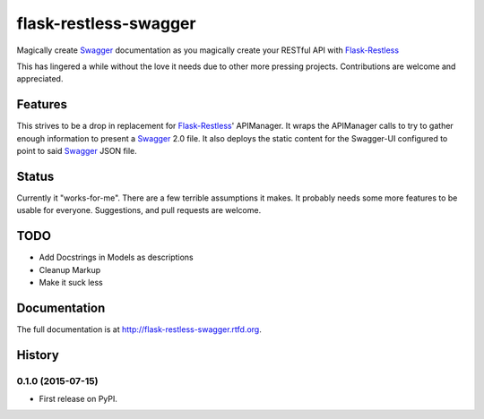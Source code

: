 =============================
flask-restless-swagger
=============================

.. image:: https://travis-ci.org/mmessmore/flask-restless-swagger.png?branch=master
    :target: https://travis-ci.org/mmessmore/flask-restless-swagger

.. image:: https://pypip.in/d/flask-restless-swagger/badge.png
    :target: https://pypi.python.org/pypi/flask-restless-swagger


Magically create Swagger_ documentation as you magically create your RESTful API with Flask-Restless_

This has lingered a while without the love it needs due to other more pressing projects.  Contributions are welcome and appreciated.

Features
--------

This strives to be a drop in replacement for Flask-Restless_' APIManager.  It wraps 
the APIManager calls to try to gather enough information to present a Swagger_ 2.0
file.  It also deploys the static content for the Swagger-UI configured to point
to said Swagger_ JSON file.

Status
------
Currently it "works-for-me".  There are a few terrible assumptions it makes.  It 
probably needs some more features to be usable for everyone.  Suggestions, and 
pull requests are welcome.

TODO
----

* Add Docstrings in Models as descriptions
* Cleanup Markup
* Make it suck less

.. _Flask-Restless: https://flask-restless.readthedocs.org/en/latest/
.. _Swagger: http://swagger.io




Documentation
-------------

The full documentation is at http://flask-restless-swagger.rtfd.org.



History
-------

0.1.0 (2015-07-15)
++++++++++++++++++

* First release on PyPI.



